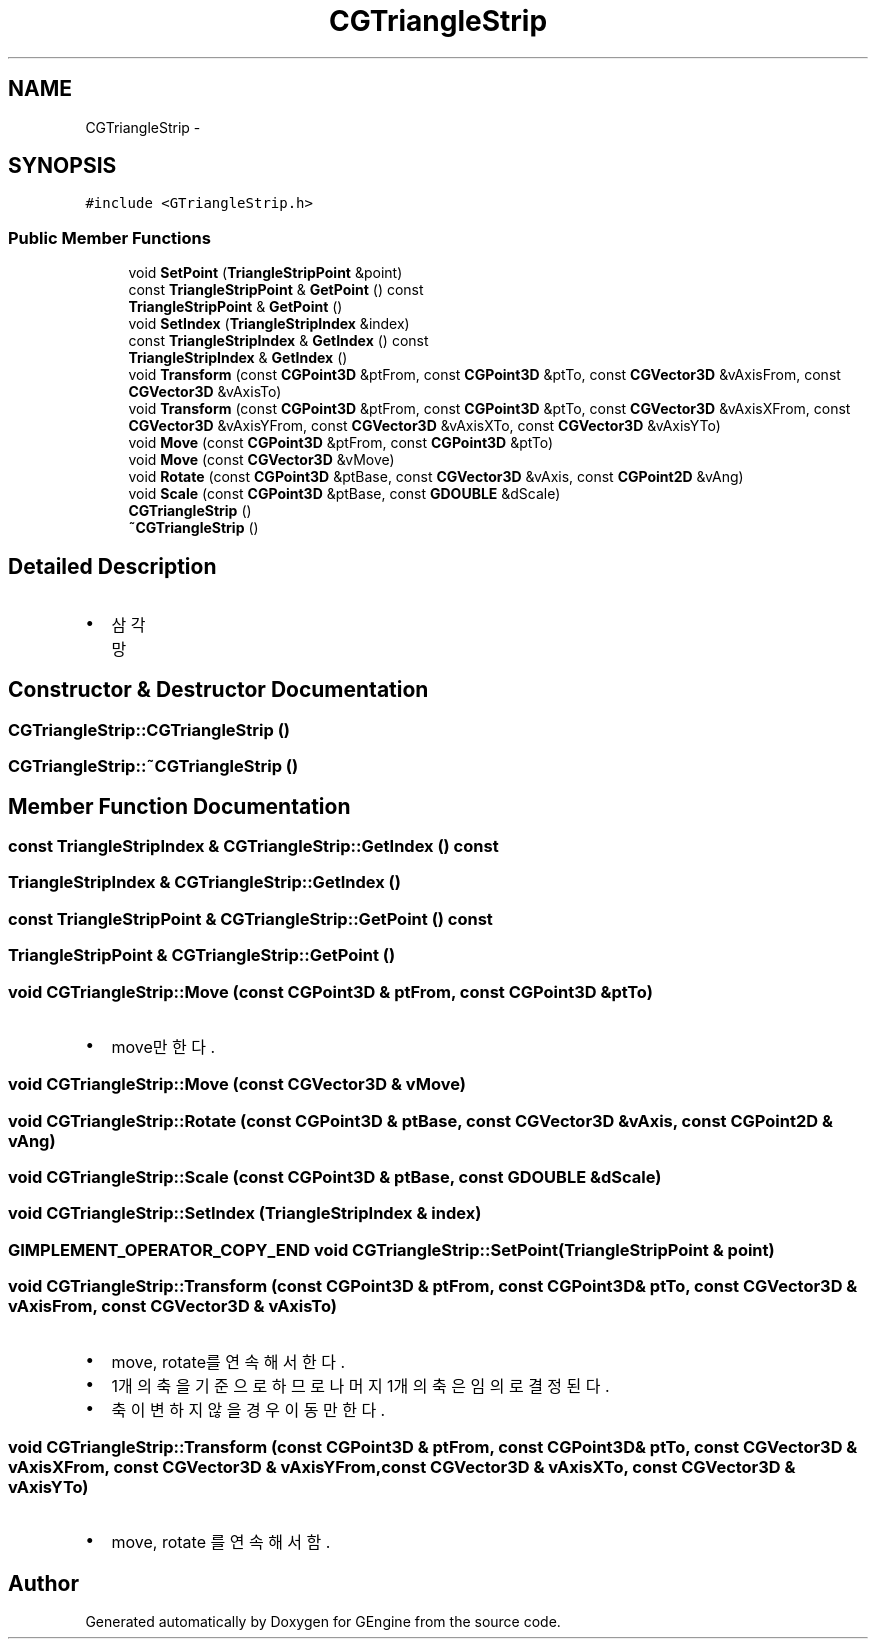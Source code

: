 .TH "CGTriangleStrip" 3 "Sat Dec 26 2015" "Version v0.1" "GEngine" \" -*- nroff -*-
.ad l
.nh
.SH NAME
CGTriangleStrip \- 
.SH SYNOPSIS
.br
.PP
.PP
\fC#include <GTriangleStrip\&.h>\fP
.SS "Public Member Functions"

.in +1c
.ti -1c
.RI "void \fBSetPoint\fP (\fBTriangleStripPoint\fP &point)"
.br
.ti -1c
.RI "const \fBTriangleStripPoint\fP & \fBGetPoint\fP () const "
.br
.ti -1c
.RI "\fBTriangleStripPoint\fP & \fBGetPoint\fP ()"
.br
.ti -1c
.RI "void \fBSetIndex\fP (\fBTriangleStripIndex\fP &index)"
.br
.ti -1c
.RI "const \fBTriangleStripIndex\fP & \fBGetIndex\fP () const "
.br
.ti -1c
.RI "\fBTriangleStripIndex\fP & \fBGetIndex\fP ()"
.br
.ti -1c
.RI "void \fBTransform\fP (const \fBCGPoint3D\fP &ptFrom, const \fBCGPoint3D\fP &ptTo, const \fBCGVector3D\fP &vAxisFrom, const \fBCGVector3D\fP &vAxisTo)"
.br
.ti -1c
.RI "void \fBTransform\fP (const \fBCGPoint3D\fP &ptFrom, const \fBCGPoint3D\fP &ptTo, const \fBCGVector3D\fP &vAxisXFrom, const \fBCGVector3D\fP &vAxisYFrom, const \fBCGVector3D\fP &vAxisXTo, const \fBCGVector3D\fP &vAxisYTo)"
.br
.ti -1c
.RI "void \fBMove\fP (const \fBCGPoint3D\fP &ptFrom, const \fBCGPoint3D\fP &ptTo)"
.br
.ti -1c
.RI "void \fBMove\fP (const \fBCGVector3D\fP &vMove)"
.br
.ti -1c
.RI "void \fBRotate\fP (const \fBCGPoint3D\fP &ptBase, const \fBCGVector3D\fP &vAxis, const \fBCGPoint2D\fP &vAng)"
.br
.ti -1c
.RI "void \fBScale\fP (const \fBCGPoint3D\fP &ptBase, const \fBGDOUBLE\fP &dScale)"
.br
.ti -1c
.RI "\fBCGTriangleStrip\fP ()"
.br
.ti -1c
.RI "\fB~CGTriangleStrip\fP ()"
.br
.in -1c
.SH "Detailed Description"
.PP 

.IP "\(bu" 2
삼각망 
.PP

.SH "Constructor & Destructor Documentation"
.PP 
.SS "CGTriangleStrip::CGTriangleStrip ()"

.SS "CGTriangleStrip::~CGTriangleStrip ()"

.SH "Member Function Documentation"
.PP 
.SS "const \fBTriangleStripIndex\fP & CGTriangleStrip::GetIndex () const"

.SS "\fBTriangleStripIndex\fP & CGTriangleStrip::GetIndex ()"

.SS "const \fBTriangleStripPoint\fP & CGTriangleStrip::GetPoint () const"

.SS "\fBTriangleStripPoint\fP & CGTriangleStrip::GetPoint ()"

.SS "void CGTriangleStrip::Move (const \fBCGPoint3D\fP & ptFrom, const \fBCGPoint3D\fP & ptTo)"

.IP "\(bu" 2
move만 한다\&. 
.PP

.SS "void CGTriangleStrip::Move (const \fBCGVector3D\fP & vMove)"

.SS "void CGTriangleStrip::Rotate (const \fBCGPoint3D\fP & ptBase, const \fBCGVector3D\fP & vAxis, const \fBCGPoint2D\fP & vAng)"

.SS "void CGTriangleStrip::Scale (const \fBCGPoint3D\fP & ptBase, const \fBGDOUBLE\fP & dScale)"

.SS "void CGTriangleStrip::SetIndex (\fBTriangleStripIndex\fP & index)"

.SS "\fBGIMPLEMENT_OPERATOR_COPY_END\fP void CGTriangleStrip::SetPoint (\fBTriangleStripPoint\fP & point)"

.SS "void CGTriangleStrip::Transform (const \fBCGPoint3D\fP & ptFrom, const \fBCGPoint3D\fP & ptTo, const \fBCGVector3D\fP & vAxisFrom, const \fBCGVector3D\fP & vAxisTo)"

.IP "\(bu" 2
move, rotate를 연속해서 한다\&.
.IP "\(bu" 2
1개의 축을 기준으로 하므로 나머지 1개의 축은 임의로 결정된다\&.
.IP "\(bu" 2
축이 변하지 않을 경우 이동만 한다\&. 
.PP

.SS "void CGTriangleStrip::Transform (const \fBCGPoint3D\fP & ptFrom, const \fBCGPoint3D\fP & ptTo, const \fBCGVector3D\fP & vAxisXFrom, const \fBCGVector3D\fP & vAxisYFrom, const \fBCGVector3D\fP & vAxisXTo, const \fBCGVector3D\fP & vAxisYTo)"

.IP "\(bu" 2
move, rotate 를 연속해서 함\&. 
.PP


.SH "Author"
.PP 
Generated automatically by Doxygen for GEngine from the source code\&.
